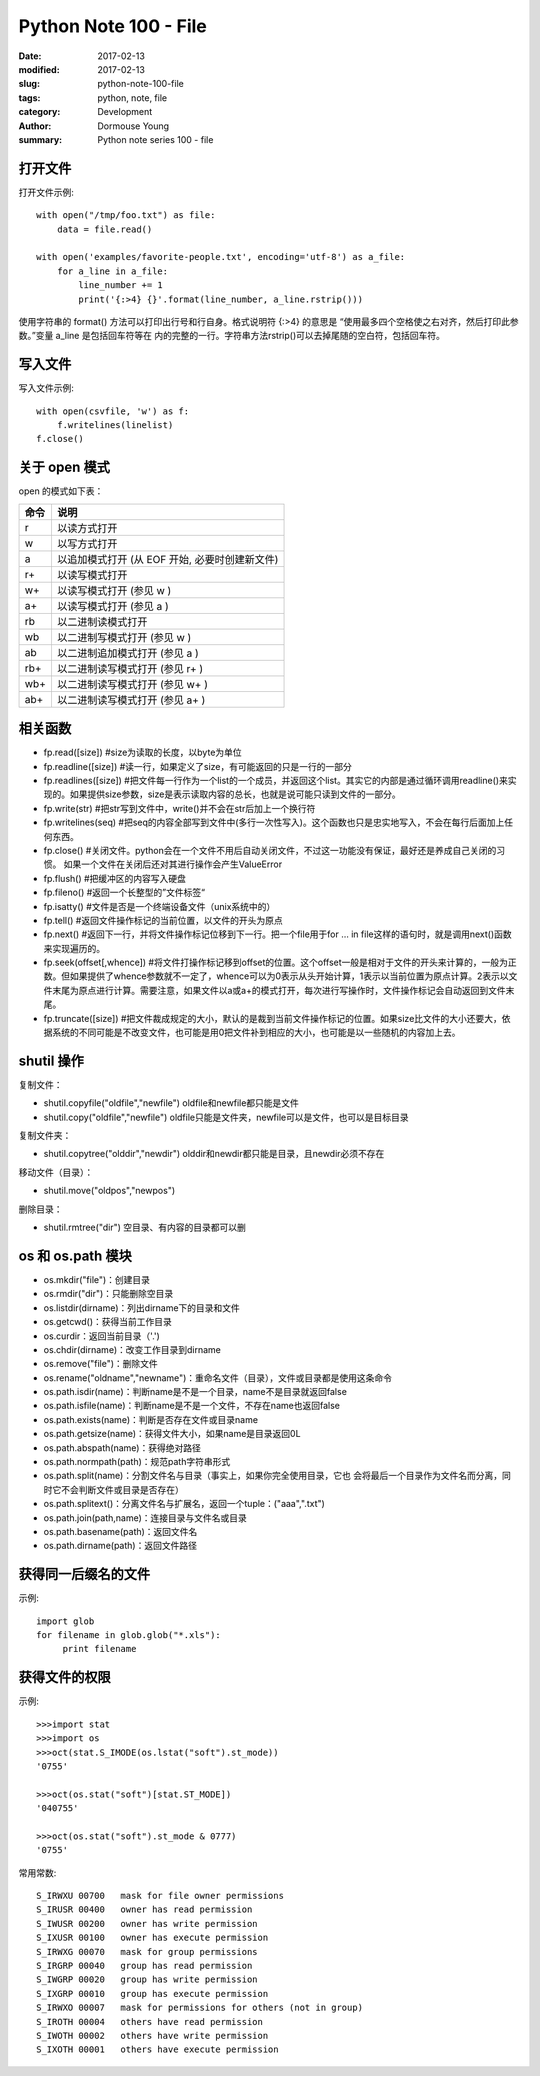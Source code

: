 Python Note 100 - File
**********************

:date: 2017-02-13
:modified: 2017-02-13
:slug: python-note-100-file
:tags: python, note, file
:category: Development
:author: Dormouse Young
:summary: Python note series 100 - file


打开文件
========

打开文件示例::

    with open("/tmp/foo.txt") as file:
        data = file.read()

    with open('examples/favorite-people.txt', encoding='utf-8') as a_file:
        for a_line in a_file:
            line_number += 1
            print('{:>4} {}'.format(line_number, a_line.rstrip()))

使用字符串的 format() 方法可以打印出行号和行自身。格式说明符 {:>4} 的意思是
“使用最多四个空格使之右对齐，然后打印此参数。”变量 a_line 是包括回车符等在
内的完整的一行。字符串方法rstrip()可以去掉尾随的空白符，包括回车符。

写入文件
========

写入文件示例::

    with open(csvfile, 'w') as f:
        f.writelines(linelist)
    f.close()

关于 open 模式
==============

open 的模式如下表：

==== ==============================================
命令 说明
==== ==============================================
 r   以读方式打开
 w   以写方式打开
 a   以追加模式打开 (从 EOF 开始, 必要时创建新文件)
 r+  以读写模式打开
 w+  以读写模式打开 (参见 w )
 a+  以读写模式打开 (参见 a )
 rb  以二进制读模式打开
 wb  以二进制写模式打开 (参见 w )
 ab  以二进制追加模式打开 (参见 a )
 rb+ 以二进制读写模式打开 (参见 r+ )
 wb+ 以二进制读写模式打开 (参见 w+ )
 ab+ 以二进制读写模式打开 (参见 a+ )
==== ==============================================

相关函数
========

* fp.read([size]) #size为读取的长度，以byte为单位
* fp.readline([size]) #读一行，如果定义了size，有可能返回的只是一行的一部分
* fp.readlines([size]) #把文件每一行作为一个list的一个成员，并返回这个list。其实它的内部是通过循环调用readline()来实现的。如果提供size参数，size是表示读取内容的总长，也就是说可能只读到文件的一部分。
* fp.write(str) #把str写到文件中，write()并不会在str后加上一个换行符
* fp.writelines(seq) #把seq的内容全部写到文件中(多行一次性写入)。这个函数也只是忠实地写入，不会在每行后面加上任何东西。
* fp.close() #关闭文件。python会在一个文件不用后自动关闭文件，不过这一功能没有保证，最好还是养成自己关闭的习惯。  如果一个文件在关闭后还对其进行操作会产生ValueError
* fp.flush() #把缓冲区的内容写入硬盘
* fp.fileno() #返回一个长整型的”文件标签“
* fp.isatty() #文件是否是一个终端设备文件（unix系统中的）
* fp.tell() #返回文件操作标记的当前位置，以文件的开头为原点
* fp.next() #返回下一行，并将文件操作标记位移到下一行。把一个file用于for … in file这样的语句时，就是调用next()函数来实现遍历的。
* fp.seek(offset[,whence]) #将文件打操作标记移到offset的位置。这个offset一般是相对于文件的开头来计算的，一般为正数。但如果提供了whence参数就不一定了，whence可以为0表示从头开始计算，1表示以当前位置为原点计算。2表示以文件末尾为原点进行计算。需要注意，如果文件以a或a+的模式打开，每次进行写操作时，文件操作标记会自动返回到文件末尾。
* fp.truncate([size]) #把文件裁成规定的大小，默认的是裁到当前文件操作标记的位置。如果size比文件的大小还要大，依据系统的不同可能是不改变文件，也可能是用0把文件补到相应的大小，也可能是以一些随机的内容加上去。

shutil 操作
===========

复制文件：

* shutil.copyfile("oldfile","newfile") oldfile和newfile都只能是文件
* shutil.copy("oldfile","newfile") oldfile只能是文件夹，newfile可以是文件，也可以是目标目录

复制文件夹：

* shutil.copytree("olddir","newdir") olddir和newdir都只能是目录，且newdir必须不存在

移动文件（目录）：

* shutil.move("oldpos","newpos")

删除目录：

* shutil.rmtree("dir")    空目录、有内容的目录都可以删

os 和 os.path 模块
==================

* os.mkdir("file")：创建目录
* os.rmdir("dir")：只能删除空目录
* os.listdir(dirname)：列出dirname下的目录和文件
* os.getcwd()：获得当前工作目录
* os.curdir：返回当前目录（'.')
* os.chdir(dirname)：改变工作目录到dirname
* os.remove("file")：删除文件
* os.rename("oldname","newname")：重命名文件（目录），文件或目录都是使用这条命令
* os.path.isdir(name)：判断name是不是一个目录，name不是目录就返回false
* os.path.isfile(name)：判断name是不是一个文件，不存在name也返回false
* os.path.exists(name)：判断是否存在文件或目录name
* os.path.getsize(name)：获得文件大小，如果name是目录返回0L
* os.path.abspath(name)：获得绝对路径
* os.path.normpath(path)：规范path字符串形式
* os.path.split(name)：分割文件名与目录（事实上，如果你完全使用目录，它也
  会将最后一个目录作为文件名而分离，同时它不会判断文件或目录是否存在）
* os.path.splitext()：分离文件名与扩展名，返回一个tuple：("aaa",".txt")
* os.path.join(path,name)：连接目录与文件名或目录
* os.path.basename(path)：返回文件名
* os.path.dirname(path)：返回文件路径

获得同一后缀名的文件
====================

示例::

    import glob
    for filename in glob.glob("*.xls"):
         print filename

获得文件的权限
==============

示例::

    >>>import stat
    >>>import os
    >>>oct(stat.S_IMODE(os.lstat("soft").st_mode))
    '0755'

    >>>oct(os.stat("soft")[stat.ST_MODE])
    '040755'

    >>>oct(os.stat("soft").st_mode & 0777)
    '0755'

常用常数::

    S_IRWXU 00700   mask for file owner permissions
    S_IRUSR 00400   owner has read permission
    S_IWUSR 00200   owner has write permission
    S_IXUSR 00100   owner has execute permission
    S_IRWXG 00070   mask for group permissions
    S_IRGRP 00040   group has read permission
    S_IWGRP 00020   group has write permission
    S_IXGRP 00010   group has execute permission
    S_IRWXO 00007   mask for permissions for others (not in group)
    S_IROTH 00004   others have read permission
    S_IWOTH 00002   others have write permission
    S_IXOTH 00001   others have execute permission

